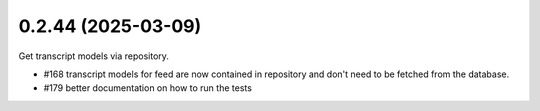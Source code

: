 0.2.44 (2025-03-09)
-------------------

Get transcript models via repository.

- #168 transcript models for feed are now contained in repository and don't need to be fetched from the database.
- #179 better documentation on how to run the tests
